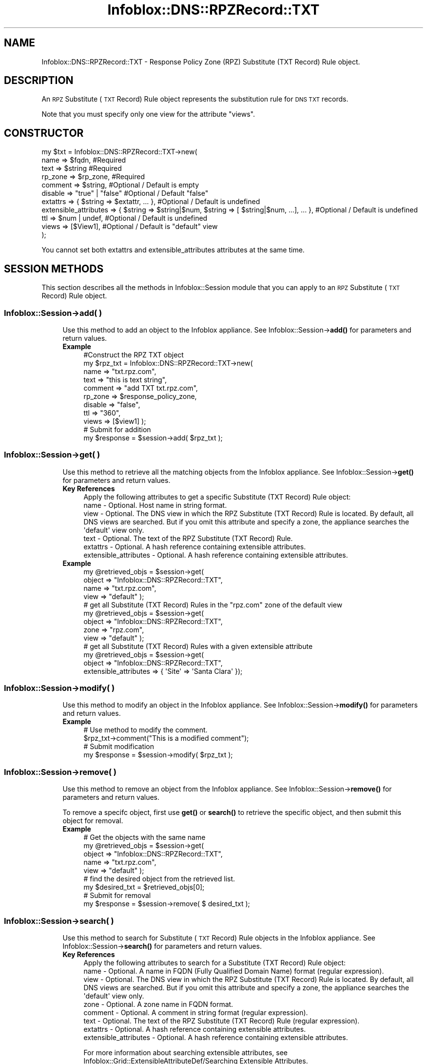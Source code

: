 .\" Automatically generated by Pod::Man 4.14 (Pod::Simple 3.40)
.\"
.\" Standard preamble:
.\" ========================================================================
.de Sp \" Vertical space (when we can't use .PP)
.if t .sp .5v
.if n .sp
..
.de Vb \" Begin verbatim text
.ft CW
.nf
.ne \\$1
..
.de Ve \" End verbatim text
.ft R
.fi
..
.\" Set up some character translations and predefined strings.  \*(-- will
.\" give an unbreakable dash, \*(PI will give pi, \*(L" will give a left
.\" double quote, and \*(R" will give a right double quote.  \*(C+ will
.\" give a nicer C++.  Capital omega is used to do unbreakable dashes and
.\" therefore won't be available.  \*(C` and \*(C' expand to `' in nroff,
.\" nothing in troff, for use with C<>.
.tr \(*W-
.ds C+ C\v'-.1v'\h'-1p'\s-2+\h'-1p'+\s0\v'.1v'\h'-1p'
.ie n \{\
.    ds -- \(*W-
.    ds PI pi
.    if (\n(.H=4u)&(1m=24u) .ds -- \(*W\h'-12u'\(*W\h'-12u'-\" diablo 10 pitch
.    if (\n(.H=4u)&(1m=20u) .ds -- \(*W\h'-12u'\(*W\h'-8u'-\"  diablo 12 pitch
.    ds L" ""
.    ds R" ""
.    ds C` ""
.    ds C' ""
'br\}
.el\{\
.    ds -- \|\(em\|
.    ds PI \(*p
.    ds L" ``
.    ds R" ''
.    ds C`
.    ds C'
'br\}
.\"
.\" Escape single quotes in literal strings from groff's Unicode transform.
.ie \n(.g .ds Aq \(aq
.el       .ds Aq '
.\"
.\" If the F register is >0, we'll generate index entries on stderr for
.\" titles (.TH), headers (.SH), subsections (.SS), items (.Ip), and index
.\" entries marked with X<> in POD.  Of course, you'll have to process the
.\" output yourself in some meaningful fashion.
.\"
.\" Avoid warning from groff about undefined register 'F'.
.de IX
..
.nr rF 0
.if \n(.g .if rF .nr rF 1
.if (\n(rF:(\n(.g==0)) \{\
.    if \nF \{\
.        de IX
.        tm Index:\\$1\t\\n%\t"\\$2"
..
.        if !\nF==2 \{\
.            nr % 0
.            nr F 2
.        \}
.    \}
.\}
.rr rF
.\" ========================================================================
.\"
.IX Title "Infoblox::DNS::RPZRecord::TXT 3"
.TH Infoblox::DNS::RPZRecord::TXT 3 "2018-06-05" "perl v5.32.0" "User Contributed Perl Documentation"
.\" For nroff, turn off justification.  Always turn off hyphenation; it makes
.\" way too many mistakes in technical documents.
.if n .ad l
.nh
.SH "NAME"
Infoblox::DNS::RPZRecord::TXT \- Response Policy Zone (RPZ) Substitute (TXT Record) Rule object.
.SH "DESCRIPTION"
.IX Header "DESCRIPTION"
An \s-1RPZ\s0 Substitute (\s-1TXT\s0 Record) Rule object represents the substitution rule for \s-1DNS TXT\s0 records.
.PP
Note that you must specify only one view for the attribute \*(L"views\*(R".
.SH "CONSTRUCTOR"
.IX Header "CONSTRUCTOR"
.Vb 11
\& my $txt = Infoblox::DNS::RPZRecord::TXT\->new(
\&     name     => $fqdn,                 #Required
\&     text     => $string                #Required
\&     rp_zone  => $rp_zone,              #Required
\&     comment  => $string,               #Optional / Default is empty
\&     disable  => "true" | "false"       #Optional / Default "false"
\&     extattrs              => { $string => $extattr, ... },      #Optional / Default is undefined
\&     extensible_attributes => { $string => $string|$num, $string => [ $string|$num, ...], ... }, #Optional / Default is undefined
\&     ttl      => $num | undef,          #Optional / Default is undefined
\&     views    => [$View1],              #Optional / Default is "default" view
\& );
.Ve
.PP
You cannot set both extattrs and extensible_attributes attributes at the same time.
.SH "SESSION METHODS"
.IX Header "SESSION METHODS"
This section describes all the methods in Infoblox::Session module that you can apply to an \s-1RPZ\s0 Substitute (\s-1TXT\s0 Record) Rule object.
.SS "Infoblox::Session\->add( )"
.IX Subsection "Infoblox::Session->add( )"
.RS 4
Use this method to add an object to the Infoblox appliance. See Infoblox::Session\->\fBadd()\fR for parameters and return values.
.IP "\fBExample\fR" 4
.IX Item "Example"
.Vb 11
\& #Construct the RPZ TXT object
\& my $rpz_txt = Infoblox::DNS::RPZRecord::TXT\->new(
\&     name    => "txt.rpz.com",
\&     text    => "this is text string",
\&     comment => "add TXT txt.rpz.com",
\&     rp_zone  => $response_policy_zone,
\&     disable => "false",
\&     ttl     => "360",
\&     views   => [$view1]  );
\& # Submit for addition
\& my $response = $session\->add( $rpz_txt );
.Ve
.RE
.RS 4
.RE
.SS "Infoblox::Session\->get( )"
.IX Subsection "Infoblox::Session->get( )"
.RS 4
Use this method to retrieve all the matching objects from the Infoblox appliance. See Infoblox::Session\->\fBget()\fR for parameters and return values.
.IP "\fBKey References\fR" 4
.IX Item "Key References"
.Vb 1
\& Apply the following attributes to get a specific Substitute (TXT Record) Rule object:
\&
\&  name \- Optional. Host name in string format.
\&  view \- Optional. The DNS view in which the RPZ Substitute (TXT Record) Rule is located. By default, all DNS views are searched. But if you omit this attribute and specify a zone, the appliance searches the \*(Aqdefault\*(Aq view only.
\&  text \- Optional. The text of the RPZ Substitute (TXT Record) Rule.
\&  extattrs     \- Optional. A hash reference containing extensible attributes.
\&  extensible_attributes \- Optional. A hash reference containing extensible attributes.
.Ve
.IP "\fBExample\fR" 4
.IX Item "Example"
.Vb 4
\& my @retrieved_objs = $session\->get(
\&     object => "Infoblox::DNS::RPZRecord::TXT",
\&     name   => "txt.rpz.com",
\&     view   => "default" );
\&
\& # get all Substitute (TXT Record) Rules in the "rpz.com" zone of the default view
\& my @retrieved_objs = $session\->get(
\&     object => "Infoblox::DNS::RPZRecord::TXT",
\&     zone   => "rpz.com",
\&     view   => "default" );
\&
\& # get all Substitute (TXT Record) Rules with a given extensible attribute
\& my @retrieved_objs = $session\->get(
\&     object => "Infoblox::DNS::RPZRecord::TXT",
\&     extensible_attributes => { \*(AqSite\*(Aq => \*(AqSanta Clara\*(Aq });
.Ve
.RE
.RS 4
.RE
.SS "Infoblox::Session\->modify( )"
.IX Subsection "Infoblox::Session->modify( )"
.RS 4
Use this method to modify an object in the Infoblox appliance. See Infoblox::Session\->\fBmodify()\fR for parameters and return values.
.IP "\fBExample\fR" 4
.IX Item "Example"
.Vb 4
\& # Use method to modify the comment.
\& $rpz_txt\->comment("This is a modified comment");
\& # Submit modification
\& my $response = $session\->modify( $rpz_txt );
.Ve
.RE
.RS 4
.RE
.SS "Infoblox::Session\->remove( )"
.IX Subsection "Infoblox::Session->remove( )"
.RS 4
Use this method to remove an object from the Infoblox appliance. See Infoblox::Session\->\fBremove()\fR for parameters and return values.
.Sp
To remove a specifc object, first use \fBget()\fR or \fBsearch()\fR to retrieve the specific object, and then submit this object for removal.
.IP "\fBExample\fR" 4
.IX Item "Example"
.Vb 9
\& # Get the objects with the same name
\& my @retrieved_objs = $session\->get(
\&     object => "Infoblox::DNS::RPZRecord::TXT",
\&     name   => "txt.rpz.com",
\&     view   => "default" );
\& # find the desired object from the retrieved list.
\& my $desired_txt = $retrieved_objs[0];
\& # Submit for removal
\& my $response = $session\->remove( $ desired_txt );
.Ve
.RE
.RS 4
.RE
.SS "Infoblox::Session\->search( )"
.IX Subsection "Infoblox::Session->search( )"
.RS 4
Use this method to search for Substitute (\s-1TXT\s0 Record) Rule objects in the Infoblox appliance. See Infoblox::Session\->\fBsearch()\fR for parameters and return values.
.IP "\fBKey References\fR" 4
.IX Item "Key References"
.Vb 1
\& Apply the following attributes to search for a Substitute (TXT Record) Rule object:
\&
\&  name    \- Optional. A name in FQDN (Fully Qualified Domain Name) format (regular expression).
\&  view    \- Optional. The DNS view in which the RPZ Substitute (TXT Record) Rule is located. By default, all DNS views are searched. But if you omit this attribute and specify a zone, the appliance searches the \*(Aqdefault\*(Aq view only.
\&  zone    \- Optional. A zone name in FQDN format.
\&  comment \- Optional. A comment in string format (regular expression).
\&  text    \- Optional. The text of the RPZ Substitute (TXT Record) Rule (regular expression).
\&  extattrs     \- Optional. A hash reference containing extensible attributes.
\&  extensible_attributes \- Optional. A hash reference containing extensible attributes.
.Ve
.Sp
For more information about searching extensible attributes, see Infoblox::Grid::ExtensibleAttributeDef/Searching Extensible Attributes.
.IP "\fBExample\fR" 4
.IX Item "Example"
.Vb 5
\& # search for all Substitute (TXT Record) Rule objects that match "rpz.com" in the default DNS view
\& my @retrieved_objs = $session\->search(
\&     object => "Infoblox::DNS::RPZRecord::TXT",
\&     name   => \*(Aqrpz\e.com\*(Aq,
\&     view   => "default" );
\&
\& # search for all Substitute (TXT Record) Rules in the "rpz.com" zone of the default view
\& my @retrieved_objs = $session\->search(
\&     object => "Infoblox::DNS::RPZRecord::TXT",
\&     zone   => "rpz.com",
\&     view   => "default" );
\&
\& # search all Substitute (TXT Record) Rules with a given extensible attribute \*(AqSite\*(Aq
\& my @retrieved_objs = $session\->search(
\&    object => "Infoblox::DNS::RPZRecord::TXT",
\&    extensible_attributes => { \*(AqSite\*(Aq => \*(AqSanta Clara\*(Aq });
.Ve
.RE
.RS 4
.RE
.SH "METHODS"
.IX Header "METHODS"
This section describes all the methods that you can use to configure and retrieve the attribute values of an \s-1RPZ\s0 Substitute (\s-1TXT\s0 Record) Rule.
.SS "comment( )"
.IX Subsection "comment( )"
.RS 4
Use this method to set or retrieve the descriptive comment.
.Sp
Include the specified parameter to set the attribute value. Omit the parameter to retrieve the attribute value.
.IP "\fBParameter\fR" 4
.IX Item "Parameter"
Desired comment in string format with a maximum of 256 bytes.
.IP "\fBReturns\fR" 4
.IX Item "Returns"
If you specified a parameter, the method returns true when the modification succeeds, and returns false when the operation fails.
.Sp
If you did not specify a parameter, the method returns the attribute value.
.IP "\fBExample\fR" 4
.IX Item "Example"
.Vb 4
\& #Get comment
\& my $comment = $rpz_txt\->comment();
\& #Modify comment
\& $rpz_txt\->comment("Modifying the Substitute (TXT Record) Rule comment");
.Ve
.RE
.RS 4
.RE
.SS "disable( )"
.IX Subsection "disable( )"
.RS 4
Use this method to set or retrieve the disable flag of a \s-1DNS\s0 record.
.Sp
Include the specified parameter to set the attribute value. Omit the parameter to retrieve the attribute value.
.Sp
The default value for this field is false. The \s-1DNS\s0 record is enabled.
.IP "\fBParameter\fR" 4
.IX Item "Parameter"
Specify \*(L"true\*(R" to set the disable flag or \*(L"false\*(R" to deactivate/unset it.
.IP "\fBReturns\fR" 4
.IX Item "Returns"
If you specified a parameter, the method returns true when the modification succeeds, and returns false when the operation fails.
.Sp
If you did not specify a parameter, the method returns the attribute value.
.IP "\fBExample\fR" 4
.IX Item "Example"
.Vb 4
\& #Get disable
\& my $disable = $rpz_txt\->disable();
\& #Modify disable
\& $rpz_txt\->disable("true");
.Ve
.RE
.RS 4
.RE
.SS "extattrs( )"
.IX Subsection "extattrs( )"
.RS 4
Use this method to set or retrieve the extensible attributes associated with a Substitute (\s-1TXT\s0 Record) Rule object.
.IP "\fBParameter\fR" 4
.IX Item "Parameter"
Valid value is a hash reference containing the names of extensible attributes and their associated values ( Infoblox::Grid::Extattr objects ).
.IP "\fBReturns\fR" 4
.IX Item "Returns"
If you specified a parameter, the method returns true when the modification succeeds, and returns false when the operation fails.
.Sp
If you did not specify a parameter, the method returns the attribute value.
.IP "\fBExample\fR" 4
.IX Item "Example"
.Vb 4
\& #Get extattrs
\& my $ref_extattrs = $rpz_txt\->extattrs();
\& #Modify extattrs
\& $rpz_txt\->extattrs({ \*(AqSite\*(Aq => $extattr1, \*(AqAdministrator\*(Aq => $extattr2 });
.Ve
.RE
.RS 4
.RE
.SS "extensible_attributes( )"
.IX Subsection "extensible_attributes( )"
.RS 4
Use this method to set or retrieve the extensible attributes associated with a Substitute (\s-1TXT\s0 Record) Rule.
.Sp
Include the specified parameter to set the attribute value. Omit the parameter to retrieve the attribute value.
.IP "\fBParameter\fR" 4
.IX Item "Parameter"
For valid values for extensible attributes, see Infoblox::Grid::ExtensibleAttributeDef/Extensible Attribute Values.
.IP "\fBReturns\fR" 4
.IX Item "Returns"
If you specified a parameter, the method returns true when the modification succeeds, and returns false when the operation fails.
.Sp
If you did not specify a parameter, the method returns the attribute value.
.IP "\fBExample\fR" 4
.IX Item "Example"
.Vb 4
\& #Get extensible attributes
\& my $ref_extensible_attributes = $bindtxt\->extensible_attributes();
\& #Modify extensible attributes
\& $bindtxt\->extensible_attributes({ \*(AqSite\*(Aq => \*(AqSanta Clara\*(Aq, \*(AqAdministrator\*(Aq => [ \*(AqPeter\*(Aq, \*(AqTom\*(Aq ] });
.Ve
.RE
.RS 4
.RE
.SS "name( )"
.IX Subsection "name( )"
.RS 4
Use this method to set or retrieve the name.
.Sp
Include the specified parameter to set the attribute value. Omit the parameter to retrieve the attribute value.
.IP "\fBParameter\fR" 4
.IX Item "Parameter"
The name of the Substitute (\s-1TXT\s0 Record) Rule object in Fully Qualified Domain Name (\s-1FQDN\s0) format. The name can have a maximum of 256 bytes.
.IP "\fBReturns\fR" 4
.IX Item "Returns"
If you specified a parameter, the method returns true when the modification succeeds, and returns false when the operation fails.
.Sp
If you did not specify a parameter, the method returns the attribute value.
.IP "\fBExample\fR" 4
.IX Item "Example"
.Vb 4
\& #Get name
\& my $name = $rpz_txt\->name();
\& #Modify name
\& $rpz_txt\->name("new.rpz.com");
.Ve
.RE
.RS 4
.RE
.SS "text( )"
.IX Subsection "text( )"
.RS 4
Use this method to set or retrieve the text.
.Sp
Include the specified parameter to set the attribute value. Omit the parameter to retrieve the attribute value.
.IP "\fBParameter\fR" 4
.IX Item "Parameter"
Text that you want to associate with the record. It can contain up to 255 bytes.
.IP "\fBReturns\fR" 4
.IX Item "Returns"
If you specified a parameter, the method returns true when the modification succeeds, and returns false when the operation fails.
.Sp
If you did not specify a parameter, the method returns the attribute value.
.IP "\fBExample\fR" 4
.IX Item "Example"
.Vb 4
\& #Get name
\& my $name = $rpz_txt\->text();
\& #Modify name
\& $rpz_txt\->text("this is new text string");
.Ve
.RE
.RS 4
.RE
.SS "ttl( )"
.IX Subsection "ttl( )"
.RS 4
Use this method to set or retrieve the Time to Live (\s-1TTL\s0) value.
.Sp
Include the specified parameter to set the attribute value. Omit the parameter to retrieve the attribute value.
.Sp
The default value is undefined which indicates that the record inherits the \s-1TTL\s0 value of the zone.
.Sp
Specify a \s-1TTL\s0 value to override the \s-1TTL\s0 value at the zone level.
.IP "\fBParameter\fR" 4
.IX Item "Parameter"
A 32\-bit integer (range from 0 to 4294967295) that represents the duration in seconds that the record is cached. Zero indicates that the record should not be cached.
.IP "\fBReturns\fR" 4
.IX Item "Returns"
If you specified a parameter, the method returns true when the modification succeeds, and returns false when the operation fails.
.Sp
If you did not specify a parameter, the method returns the attribute value.
.IP "\fBExample\fR" 4
.IX Item "Example"
.Vb 6
\& #Get ttl
\& my $ttl = $rpz_txt\->ttl();
\& #Modify ttl
\& $rpz_txt\->ttl(1800);
\& #Un\-override ttl
\& $rpz_txt\->ttl(undef);
.Ve
.RE
.RS 4
.RE
.SS "views( )"
.IX Subsection "views( )"
.RS 4
Use this method to set or retrieve the view of an \s-1RPZ\s0 Substitute (\s-1TXT\s0 Record) Rule.
.Sp
Include the specified parameter to set the attribute value. Omit the parameter to retrieve the attribute value.
.Sp
The default value is the \*(L"default\*(R" view, which means the \s-1RPZ\s0 Substitute (\s-1TXT\s0 Record) Rule is in the default view.
.IP "\fBParameter\fR" 4
.IX Item "Parameter"
An array reference of defined Infoblox::DNS::View objects.
.Sp
Note that the array size must be 1.
.IP "\fBReturns\fR" 4
.IX Item "Returns"
If you specified a parameter, the method returns true when the modification succeeds, and returns false when the operation fails.
.Sp
If you did not specify a parameter, the method returns the attribute value.
.IP "\fBExample\fR" 4
.IX Item "Example"
.Vb 4
\& #Get views
\& my $ref_views = $rpz_txt\->views();
\& #Modify views, an array of Infoblox::DNS::View objects
\& $rpz_txt\->views([$view1]);
.Ve
.RE
.RS 4
.RE
.SS "zone( )"
.IX Subsection "zone( )"
.RS 4
Use this method to retrieve the zone name of a Substitute (\s-1TXT\s0 Record) Rule. This method is read-only and cannot be set.
.IP "\fBParameter\fR" 4
.IX Item "Parameter"
None
.IP "\fBReturns\fR" 4
.IX Item "Returns"
Returns the attribute value.
.IP "\fBExample\fR" 4
.IX Item "Example"
.Vb 2
\& # Get zone
\& my $zone = $rpz_txt\->zone();
.Ve
.RE
.RS 4
.RE
.SS "rp_zone( )"
.IX Subsection "rp_zone( )"
.RS 4
Use this method to set or retrieve the zone object of a \s-1DNS RPZ SRV\s0 record.
.IP "\fBParameter\fR" 4
.IX Item "Parameter"
An Infoblox::DNS::Zone object.
.IP "\fBReturns\fR" 4
.IX Item "Returns"
If you specified a parameter, the method returns true when the modification succeeds, and returns false when the operation fails.
.Sp
If you did not specify a parameter, the method returns the attribute value.
.IP "\fBExample\fR" 4
.IX Item "Example"
.Vb 4
\& # Get rp_zone
\& my $rp_zone = $rpz_txt\->rp_zone();
\& #Modify rp_zone, reference of Infoblox::DNS::Zone object
\& $rpz_txt\->rp_zone($response_policy_zone);
.Ve
.RE
.RS 4
.RE
.SH "SAMPLE CODE"
.IX Header "SAMPLE CODE"
The following sample code demonstrates the different functions that can be applied to an object, such as add, search, modify, and remove. This sample also includes error handling for the operations.
.PP
\&\fB#Preparation prior to a Substitute (\s-1TXT\s0 Record) Rule insertion\fR
.PP
.Vb 3
\& #PROGRAM STARTS: Include all the modules that will be used
\& use strict;
\& use Infoblox;
\&
\& #Create a session to the Infoblox appliance
\&
\& my $session = Infoblox::Session\->new(
\&                master   => "192.168.1.2", #appliance host ip
\&                username => "admin",       #appliance user login
\&                password => "infoblox"     #appliance password
\&                );
\&
\& unless ($session) {
\&        die("Construct session failed: ",
\&                Infoblox::status_code() . ":" . Infoblox::status_detail());
\& }
\& print "Session created successfully\en";
\&
\& #Create the zone prior to an RPZ Substitute (TXT Record) Rule insertion
\& my $zone = Infoblox::DNS::Zone\->new(name => "rpz.com",
\&                                     rpz_policy => "GIVEN");
\& unless ($zone) {
\&        die("Construct zone failed: ",
\&                Infoblox::status_code() . ":" . Infoblox::status_detail());
\& }
\& print "Zone object created successfully\en";
\&
\& #Verify if the zone exists
\& my $object = $session\->get(object => "Infoblox::DNS::Zone", name => "rpz.com");
\& unless ($object) {
\&        print "Zone does not exist on server, safe to add the zone\en";
\&        $session\->add($zone)
\&                or die("Add zone failed: ",
\&                                $session\->status_code() . ":" . $session\->status_detail());
\& }
\& print "Zone added successfully\en";
.Ve
.PP
\&\fB#Create a Substitute (\s-1TXT\s0 Record) Rule\fR
.PP
.Vb 6
\& my $rpz_txt = Infoblox::DNS::RPZRecord::TXT\->new(
\&             name    => "txt.rpz.com",
\&             comment => "add TXT txt.rpz.com",
\&             text    => "this is text string",
\&             rp_zone => $zone,
\&             );
\&
\& unless ($rpz_txt) {
\&     die("Construct DNS record TXT failed: ",
\&             Infoblox::status_code() . ":" . Infoblox::status_detail());
\& }
\&
\& #Add the Substitute (TXT Record) Rule object to the Infoblox appliance through a session
\& $session\->add($rpz_txt)
\&     or die("Add record TXT failed: ",
\&                     $session\->status_code() . ":" . $session\->status_detail());
\& print "Substitute (TXT Record) Rule object added to server successfully\en";
.Ve
.PP
\&\fB#Search for a specific Substitute (\s-1TXT\s0 Record) Rule\fR
.PP
.Vb 6
\& #Search all RPZ Substitute (TXT Record) Rules in the zone that matches "rpz.com"
\& my @retrieved_objs = $session\->search(
\&             object => "Infoblox::DNS::RPZRecord::TXT",
\&             name   => \*(Aqrpz\e.com\*(Aq
\&             );
\& my $object = $retrieved_objs[0];
\&
\& unless ($object) {
\&     die("Search record TXT failed: ",
\&             $session\->status_code() . ":" . $session\->status_detail());
\& }
\& print "Search Substitute (TXT Record) Rule object found at least 1 matching entry\en";
\&
\& #Search all RPZ Substitute (TXT Record) Rules with names that start with "txt" and end with "rpz.com"
\& my @retrieved_objs = $session\->search(
\&             object => "Infoblox::DNS::RPZRecord::TXT",
\&             name   => \*(Aq^txt.*\e.rpz\e.com$\*(Aq
\&             );
\& my $object = $retrieved_objs[0];
\&
\& unless ($object) {
\&     die("Search record TXT failed: ",
\&             $session\->status_code() . ":" . $session\->status_detail());
\& }
\& print "Search Substitute (TXT Record) Rule object using regexp found at least 1 matching entry\en";
.Ve
.PP
\&\fB#Get and modify a Substitute (\s-1TXT\s0 Record) Rule\fR
.PP
.Vb 6
\& #Get an RPZ Substitute (TXT Record) Rule through the session
\& my @retrieved_objs = $session\->get(
\&             object => "Infoblox::DNS::RPZRecord::TXT",
\&             name   => "txt.rpz.com"
\&             );
\& my $object = $retrieved_objs[0];
\&
\& unless ($object) {
\&     die("Get record TXT failed: ",
\&             $session\->status_code() . ":" . $session\->status_detail());
\& }
\& print "Get Substitute (TXT Record) Rule object found at least 1 matching entry\en";
\&
\& #Modify one of the attributes of the specified RPZ Substitute (TXT Record) Rule
\& $object\->text("this is new text string");
\&
\& #Apply the changes
\& $session\->modify($object)
\&     or die("Modify record TXT failed: ",
\&             $session\->status_code() . ":" . $session\->status_detail());
\& print "Substitute (TXT Record) Rule object modified successfully \en";
.Ve
.PP
\&\fB#Remove a Substitute (\s-1TXT\s0 Record) Rule\fR
.PP
.Vb 11
\& #Get RPZ Substitute (TXT Record) Rule through the session
\& my @retrieved_objs = $session\->get(
\&  object => "Infoblox::DNS::RPZRecord::TXT",
\&  name   => "txt.rpz.com"
\& );
\& my $object = $retrieved_objs[0];
\& unless ($object) {
\&  die("Get record TXT failed: ",
\&      $session\->status_code() . ":" . $session\->status_detail());
\& }
\& print "Get Substitute (TXT Record) Rule object found at least 1 matching entry\en";
\&
\& #Submit the object for removal
\& $session\->remove($object)
\&     or die("Remove record TXT failed: ",
\&             $session\->status_code() . ":" . $session\->status_detail());
\& print "Substitute (TXT Record) Rule object removed successfully \en";
\&
\& ####PROGRAM ENDS####
.Ve
.SH "AUTHOR"
.IX Header "AUTHOR"
Infoblox Inc. <http://www.infoblox.com/>
.SH "SEE ALSO"
.IX Header "SEE ALSO"
Infoblox::Session\->\fBadd()\fR, Infoblox::Session\->\fBget()\fR, Infoblox::Session\->\fBmodify()\fR, Infoblox::Session\->\fBremove()\fR, Infoblox::Session\->\fBsearch()\fR, Infoblox::Session, Infoblox::DNS::View, Infoblox::DNS::Zone
.SH "COPYRIGHT"
.IX Header "COPYRIGHT"
Copyright (c) 2017 Infoblox Inc.
